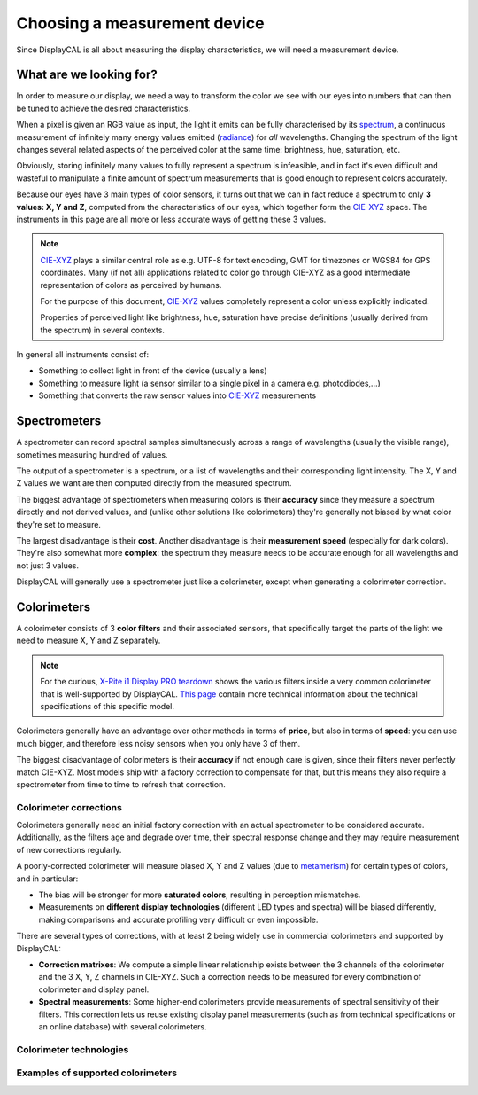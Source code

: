 Choosing a measurement device
=============================

Since DisplayCAL is all about measuring the display characteristics, we will need a measurement device.

What are we looking for?
------------------------

In order to measure our display, we need a way to transform the color we see with our eyes into
numbers that can then be tuned to achieve the desired characteristics.

When a pixel is given an RGB value as input, the light it emits can be fully characterised by its
spectrum_, a continuous measurement of infinitely many energy values emitted (radiance_) for *all*
wavelengths. Changing the spectrum of the light changes several related aspects of the perceived
color at the same time: brightness, hue, saturation, etc.

.. note::

Obviously, storing infinitely many values to fully represent a spectrum is infeasible, and in fact
it's even difficult and wasteful to manipulate a finite amount of spectrum measurements that is good
enough to represent colors accurately.

Because our eyes have 3 main types of color sensors, it turns out that we can in fact reduce a
spectrum to only **3 values: X, Y and Z**, computed from the characteristics of our eyes, which
together form the CIE-XYZ_ space. The instruments in this page are all more or less accurate ways of
getting these 3 values.

.. note::

   CIE-XYZ_ plays a similar central role as e.g. UTF-8 for text encoding, GMT for timezones or WGS84
   for GPS coordinates. Many (if not all) applications related to color go through CIE-XYZ as a good
   intermediate representation of colors as perceived by humans.

   For the purpose of this document, CIE-XYZ_ values completely represent a color unless explicitly
   indicated.

   Properties of perceived light like brightness, hue, saturation have precise definitions (usually
   derived from the spectrum) in several contexts.

In general all instruments consist of:

* Something to collect light in front of the device (usually a lens)
* Something to measure light (a sensor similar to a single pixel in a camera e.g. photodiodes,...)
* Something that converts the raw sensor values into CIE-XYZ_ measurements

Spectrometers
-------------

A spectrometer can record spectral samples simultaneously across a range of wavelengths (usually the
visible range), sometimes measuring hundred of values.

The output of a spectrometer is a spectrum, or a list of wavelengths and their corresponding light
intensity. The X, Y and Z values we want are then computed directly from the measured spectrum.

The biggest advantage of spectrometers when measuring colors is their **accuracy** since they
measure a spectrum directly and not derived values, and (unlike other solutions like colorimeters)
they're generally not biased by what color they're set to measure.

The largest disadvantage is their **cost**. Another disadvantage is their **measurement speed**
(especially for dark colors). They're also somewhat more **complex**: the spectrum they measure
needs to be accurate enough for all wavelengths and not just 3 values.

DisplayCAL will generally use a spectrometer just like a colorimeter, except when generating a
colorimeter correction.

Colorimeters
------------

A colorimeter consists of 3 **color filters** and their associated sensors, that specifically target
the parts of the light we need to measure X, Y and Z separately.

.. note::

   For the curious, `X-Rite i1 Display PRO teardown <https://www.youtube.com/watch\?v\=QAwKOGSow-s>`_ shows the
   various filters inside a very common colorimeter that is well-supported by DisplayCAL. `This page
   <https://displaycalibrations.com/x-rite_i1_measurement_solutions_info.html>`_ contain more technical information
   about the technical specifications of this specific model.

Colorimeters generally have an advantage over other methods in terms of **price**, but also in terms
of **speed**: you can use much bigger, and therefore less noisy sensors when you only have 3 of
them.

The biggest disadvantage of colorimeters is their **accuracy** if not enough care is given, since
their filters never perfectly match CIE-XYZ. Most models ship with a factory correction to
compensate for that, but this means they also require a spectrometer from time to time to refresh
that correction.

.. note::

Colorimeter corrections
~~~~~~~~~~~~~~~~~~~~~~~

Colorimeters generally need an initial factory correction with an actual spectrometer to be considered
accurate. Additionally, as the filters age and degrade over time, their spectral response change and
they may require measurement of new corrections regularly.

A poorly-corrected colorimeter will measure biased X, Y and Z values (due to metamerism_) for
certain types of colors, and in particular:

* The bias will be stronger for more **saturated colors**, resulting in perception mismatches.

* Measurements on **different display technologies** (different LED types and spectra) will be
  biased differently, making comparisons and accurate profiling very difficult or even
  impossible.

There are several types of corrections, with at least 2 being widely use in commercial colorimeters
and supported by DisplayCAL:

* **Correction matrixes**: We compute a simple linear relationship exists between the 3 channels of
  the colorimeter and the 3 X, Y, Z channels in CIE-XYZ. Such a correction needs to be measured for
  every combination of colorimeter and display panel.

* **Spectral measurements**: Some higher-end colorimeters provide measurements of spectral
  sensitivity of their filters. This correction lets us reuse existing display panel measurements
  (such as from technical specifications or an online database) with several colorimeters.

Colorimeter technologies
~~~~~~~~~~~~~~~~~~~~~~~~

Examples of supported colorimeters
~~~~~~~~~~~~~~~~~~~~~~~~~~~~~~~~~~

.. _spectrum: https://en.wikipedia.org/wiki/Electromagnetic_spectrum
.. _CIE-XYZ: https://en.wikipedia.org/wiki/CIE_1931_color_space
.. _metamerism: https://en.wikipedia.org/wiki/Metamerism_(colorç)
.. _luminance: https://en.wikipedia.org/wiki/Luminance
.. _radiance: https://en.wikipedia.org/wiki/Radiance
